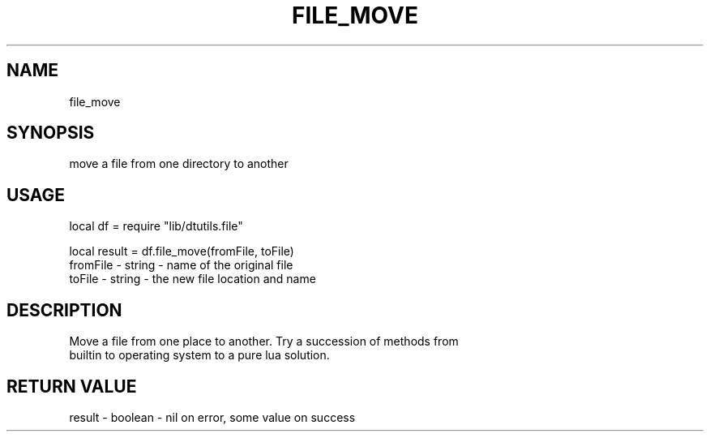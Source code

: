 .TH FILE_MOVE 3 "" "" "Darktable dtutils.file functions"
.SH NAME
file_move
.SH SYNOPSIS
move a file from one directory to another
.SH USAGE
local df = require "lib/dtutils.file"

    local result = df.file_move(fromFile, toFile)
      fromFile - string - name of the original file
      toFile - string - the new file location and name
.SH DESCRIPTION
Move a file from one place to another.  Try a succession of methods from
    builtin to operating system to a pure lua solution.
.SH RETURN VALUE
result - boolean - nil on error, some value on success
